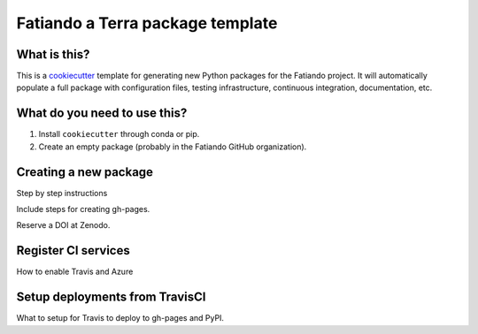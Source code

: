 Fatiando a Terra package template
=================================

What is this?
-------------

This is a `cookiecutter <https://github.com/cookiecutter/cookiecutter>`__
template for generating new Python packages for the Fatiando project.
It will automatically populate a full package with configuration files, testing
infrastructure, continuous integration, documentation, etc.

What do you need to use this?
-----------------------------

1. Install ``cookiecutter`` through conda or pip.
2. Create an empty package (probably in the Fatiando GitHub organization).

Creating a new package
----------------------

Step by step instructions

Include steps for creating gh-pages.

Reserve a DOI at Zenodo.

Register CI services
--------------------

How to enable Travis and Azure

Setup deployments from TravisCI
-------------------------------

What to setup for Travis to deploy to gh-pages and PyPI.
